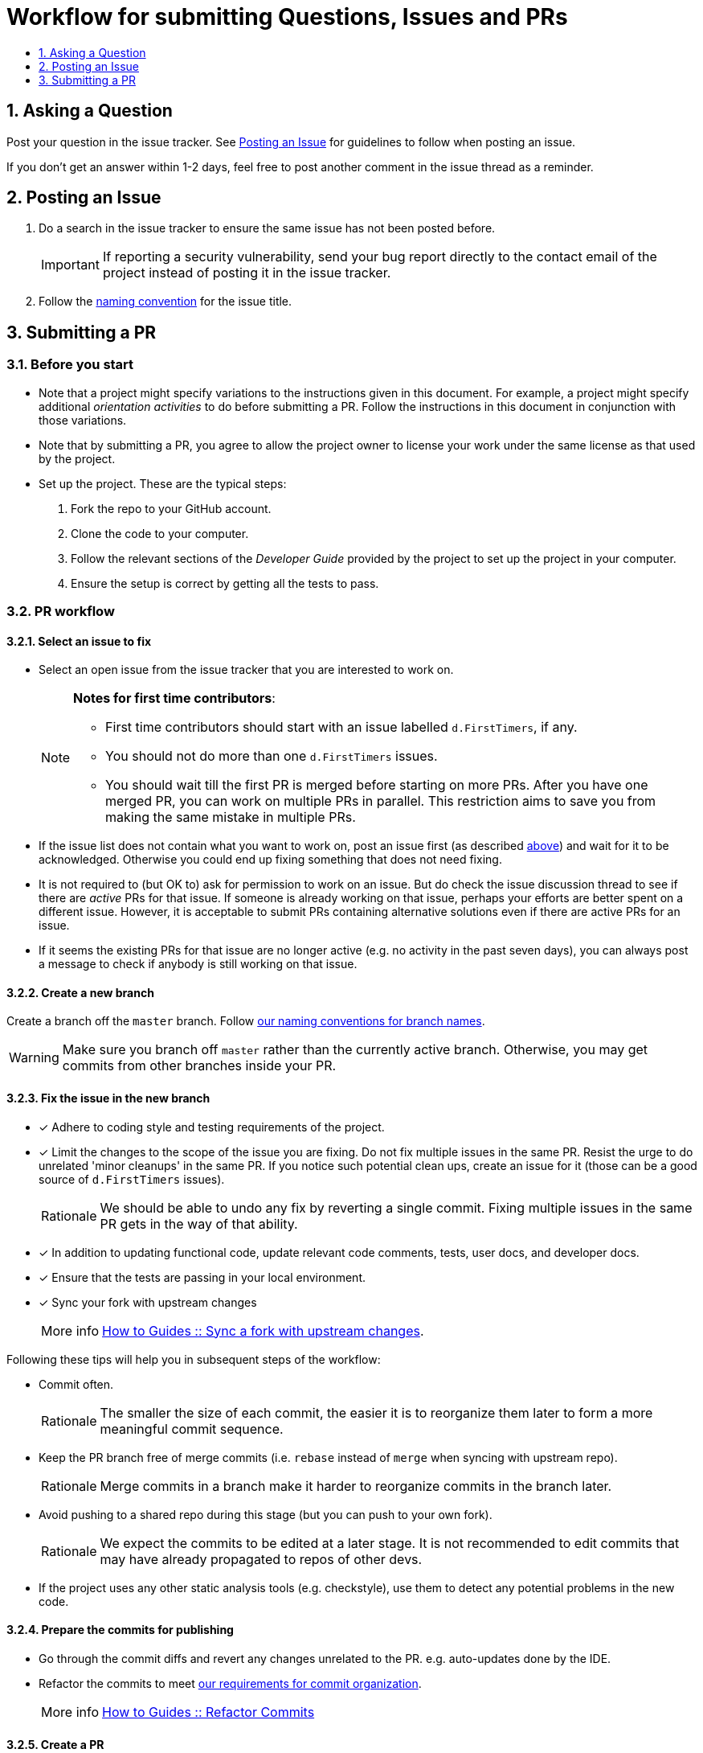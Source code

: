 [[workflow-for-submitting-questions-issues-and-prs]]
= Workflow for submitting Questions, Issues and PRs
:toc:
:toclevels: 1
:toc-title:
:sectnums:

[[asking-a-question]]
== Asking a Question

Post your question in the issue tracker.
See <<Posting an Issue>> for guidelines to follow when posting an issue.

If you don't get an answer within 1-2 days, feel free to post another comment in the issue thread as a reminder.

[[posting-an-issue]]
== Posting an Issue

. Do a search in the issue tracker to ensure the same issue has not been posted before.
+
IMPORTANT: If reporting a security vulnerability, send your bug report directly to the contact email of
the project instead of posting it in the issue tracker.

. Follow the <<FormatsAndConventions.adoc#issue,naming convention>> for the issue title.

[[submitting-a-pr]]
== Submitting a PR

[[before-you-start]]
=== Before you start

* Note that a project might specify variations to the instructions given in this document.
For example, a project might specify additional _orientation activities_ to do before submitting a PR.
Follow the instructions in this document in conjunction with those variations.
* Note that by submitting a PR, you agree to allow the project owner to license your work under the same
license as that used by the project.
* Set up the project. These are the typical steps:

. Fork the repo to your GitHub account.
. Clone the code to your computer.
. Follow the relevant sections of the _Developer Guide_ provided by the project to set up the project
in your computer.
. Ensure the setup is correct by getting all the tests to pass.

[[pr-workflow]]
=== PR workflow

[[select-an-issue-to-fix]]
==== Select an issue to fix

* Select an open issue from the issue tracker that you are interested to work on.
+
[NOTE]
====
*Notes for first time contributors*:

** First time contributors should start with an issue labelled `d.FirstTimers`, if any.
** You should not do more than one `d.FirstTimers` issues.
** You should wait till the first PR is merged before starting on more PRs.
After you have one merged PR, you can work on multiple PRs in parallel.
This restriction aims to save you from making the same mistake in multiple PRs.
====

* If the issue list does not contain what you want to work on, post an issue first (as described <<Posting an Issue,above>>)
and wait for it to be acknowledged. Otherwise you could end up fixing something that does not need fixing.
* It is not required to (but OK to) ask for permission to work on an issue.
But do check the issue discussion thread to see if there are _active_ PRs for that issue.
If someone is already working on that issue, perhaps your efforts are better spent on a different issue.
However, it is acceptable to submit PRs containing alternative solutions even if there are active PRs for an issue.
* If it seems the existing PRs for that issue are no longer active (e.g. no activity in the past seven days),
you can always post a message to check if anybody is still working on that issue.

[[create-a-new-branch]]
==== Create a new branch

Create a branch off the `master` branch.
Follow <<FormatsAndConventions.adoc#branch,our naming conventions for branch names>>.

WARNING: Make sure you branch off `master` rather than the currently active branch.
Otherwise, you may get commits from other branches inside your PR.

[[fix-the-issue-in-the-new-branch]]
==== Fix the issue in the new branch

* [x] Adhere to coding style and testing requirements of the project.
* [x] Limit the changes to the scope of the issue you are fixing. Do not fix multiple issues in the same PR.
Resist the urge to do unrelated 'minor cleanups' in the same PR. If you notice such potential clean ups,
create an issue for it (those can be a good source of `d.FirstTimers` issues).
+
[NOTE,caption=Rationale]
====
We should be able to undo any fix by reverting a single commit. Fixing multiple issues in the same
PR gets in the way of that ability.
====

* [x] In addition to updating functional code, update relevant code comments, tests, user docs, and developer docs.
* [x] Ensure that the tests are passing in your local environment.
* [x] Sync your fork with upstream changes
+
[NOTE,caption=More info]
====
<<HowToGuides.adoc#sync-a-fork-with-upstream-changes,How to Guides +++::+++ Sync a fork with upstream changes>>.
====

Following these tips will help you in subsequent steps of the workflow:

* Commit often.
+
[NOTE,caption=Rationale]
====
The smaller the size of each commit, the easier it is to reorganize them later to form a
more meaningful commit sequence.
====

* Keep the PR branch free of merge commits (i.e. `rebase` instead of `merge` when syncing with upstream repo).
+
[NOTE,caption=Rationale]
====
Merge commits in a branch make it harder to reorganize commits in the branch later.
====

* Avoid pushing to a shared repo during this stage (but you can push to your own fork).
+
[NOTE,caption=Rationale]
====
We expect the commits to be edited at a later stage.
It is not recommended to edit commits that may have already propagated to repos of other devs.
====

* If the project uses any other static analysis tools (e.g. checkstyle), use them to detect any potential problems
in the new code.

[[prepare-the-commits-for-publishing]]
==== Prepare the commits for publishing

* Go through the commit diffs and revert any changes unrelated to the PR. e.g. auto-updates done by the IDE.
* Refactor the commits to meet <<FormatsAndConventions.adoc#commit-organization,our requirements for commit organization>>.
+
[NOTE,caption=More info]
====
<<HowToGuides.adoc#refactor-commits,How to Guides +++::+++ Refactor Commits>>
====

[[create-a-pr]]
==== Create a PR
. Push the branch to your fork.
. Create a PR.
* [x] Follow the <<FormatsAndConventions.adoc#pr,naming conventions for PRs>>.
* [x] Include `Fixes #IssueNumber` (e.g. `Fixes #1234`) in the PR description so that GitHub can auto-link the
relevant issue and
https://help.github.com/articles/closing-issues-via-commit-messages/[auto-close the issue when the PR is merged].
You can look at https://github.com/se-edu/addressbook-level4/pull/237[this PR] for an example.

[TIP]
====
You may create a PR even before you are done with the fix, if you want to seek some early feedback from
the dev team.
====

[[request-a-review]]
==== Request a review
. Wait for CI (i.e. Travis, AppVeyor) to run tests/checks against your PR and report status.
If any errors are reported, fix those problems and push the fixes to the same branch.
. Post a summary of commits using the
https://github.com/pyokagan/canihasreview/[CanIHasReview tool].
+
How to use CanIHasReview
. Navigate to your PR. e.g. `https://github.com/se-edu/addressbook-level4/pull/237`.
. Replace `github.com` in the PR URL with `canihasreview.pyokagan.com`. The resulting URL should be
something like `https://canihasreview.pyokagan.com/se-edu/addressbook-level4/pull/237`.
. Click `Submit new iteration` button. It will post a summary of the PR similar to
https://github.com/se-edu/addressbook-level4/pull/209#issuecomment-270905049[this example].
+

* If you do not get any response from the dev team within 1-2 days, keep posting reminders in the PR thread.

[[revise-the-pr-as-per-reviewer-comments]]
==== Revise the PR as per reviewer comments
. Wait until all assigned reviewers have signified that they have finished reviewing the PR (e.g. by applying the
`s.Ongoing` label). If you are not sure, post a comment requesting a confirmation.
+
[NOTE,caption=Rationale]
====
Updating the PR while a review is in progress can confuse reviewers.
====

. Update the commits as suggested by the reviewers.
* Updates to existing logical changes should be done by modifying their corresponding commits.
+
[NOTE,caption=More info]
====
<<HowToGuides.adoc#refactor-commits,How to Guides +++::+++ Refactor Commits>>
====

* New logical changes should be introduced as new commits.
* Sometimes, reviewers may recommend
http://sethrobertson.github.io/GitPostProduction/gpp.html#post-production[splitting existing commits]
in order to make them more cohesive.
* Commit messages should be updated with new findings from review discussions.
For example, if the reviewer mentioned a possible new approach that was subsequently rejected
due to a non-obvious reason, then the commit should be updated with this information.
. Sync your fork with upstream repo.
* Rebase your branch instead of merging `master` branch to your branch.
. Update the branch in your fork.
. Use the same CanIHasReview tool used earlier to post a new commit summary and alert the reviewers.

[[refine-the-fix-iteratively]]
==== Refine the fix iteratively

Repeat the review-refine cycle (explained above) until the PR is merged (usually done by a senior member of
the project team).

[[after-the-first-pr-is-merged]]
=== After the first PR is merged

* After you have managed to get one PR merged, you can gradually move to harder issues,
starting with issues labelled `d.Contributors`.
* As harder issues take longer to finish, it is prudent to post a message in the issue to let others know that
you are working on an issue.
